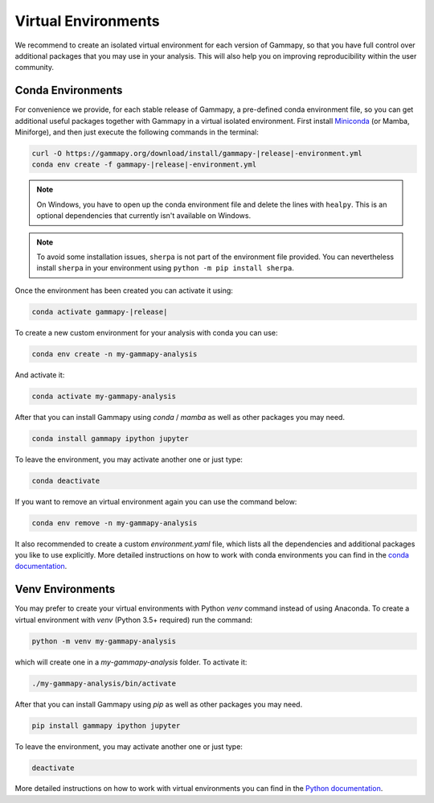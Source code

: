 
.. _virtual-envs:

Virtual Environments
====================

We recommend to create an isolated virtual environment for each version of Gammapy, so that you have full
control over additional packages that you may use in your analysis. This will also help you on improving
reproducibility within the user community.


Conda Environments
------------------

For convenience we provide, for each stable release of Gammapy,
a pre-defined conda environment file, so you can
get additional useful packages together with Gammapy in a virtual isolated
environment. First install `Miniconda <https://docs.conda.io/en/latest/miniconda.html>`__
(or Mamba, Miniforge), and then just execute the following commands in the terminal:

.. code-block:: bash

    curl -O https://gammapy.org/download/install/gammapy-|release|-environment.yml
    conda env create -f gammapy-|release|-environment.yml

.. note::

    On Windows, you have to open up the conda environment file and delete the
    lines with ``healpy``. This is an optional dependencies that
    currently isn't available on Windows.

.. note::

   To avoid some installation issues, ``sherpa`` is not part of the environment file provided. You can nevertheless install ``sherpa`` in your environment using ``python -m pip install sherpa``.

Once the environment has been created you can activate it using:

.. code-block:: bash

    conda activate gammapy-|release|



To create a new custom environment for your analysis with conda you can use:

.. code-block:: bash

    conda env create -n my-gammapy-analysis

And activate it:

.. code-block:: bash

    conda activate my-gammapy-analysis

After that you can install Gammapy using `conda` / `mamba` as well as other packages you may need.

.. code-block:: bash

    conda install gammapy ipython jupyter

To leave the environment, you may activate another one or just type:

.. code-block:: bash

    conda deactivate

If you want to remove an virtual environment again you can use the command below:

.. code-block:: bash

    conda env remove -n my-gammapy-analysis

It also recommended to create a custom `environment.yaml` file, which lists all the dependencies and
additional packages you like to use explicitly. More detailed instructions on how to work with
conda environments you can find in the `conda documentation <https://docs.conda.io/projects/conda/en/latest/user-guide/tasks/manage-environments.html>`__.


Venv Environments
-----------------

You may prefer to create your virtual environments with Python `venv` command instead of using Anaconda.
To create a virtual environment with `venv` (Python 3.5+ required) run the command:

.. code-block:: bash

    python -m venv my-gammapy-analysis

which will create one in a `my-gammapy-analysis` folder. To activate it:

.. code-block:: bash

    ./my-gammapy-analysis/bin/activate

After that you can install Gammapy using `pip` as well as other packages you may need.

.. code-block:: bash

    pip install gammapy ipython jupyter

To leave the environment, you may activate another one or just type:

.. code-block:: bash

    deactivate

More detailed instructions on how to work with virtual environments you can find in the `Python documentation <https://docs.python.org/3/library/venv.html>`__.
